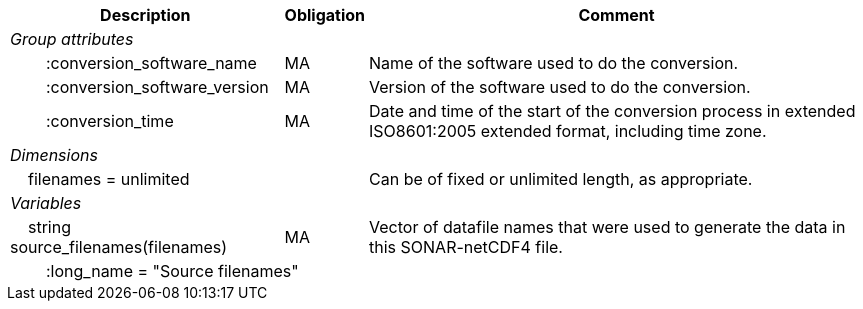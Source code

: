 :var: {nbsp}{nbsp}{nbsp}{nbsp}
:attr: {var}{var}
[%autowidth,options="header",]
|===
|Description |Obligation |Comment
e|Group attributes | |
 |{attr}:conversion_software_name |MA |Name of the software used to do the conversion.
 |{attr}:conversion_software_version |MA |Version of the software used to do the conversion.
 |{attr}:conversion_time |MA |Date and time of the start of the conversion process in extended ISO8601:2005 extended format, including time zone.
 
e|Dimensions | |
 |{var}filenames = unlimited | |Can be of fixed or unlimited length, as appropriate.
 
e|Variables | |
 |{var}string source_filenames(filenames) |MA |Vector of datafile names that were used to generate the data in this SONAR-netCDF4 file.
 3+|{attr}:long_name = "Source filenames" 
|===
